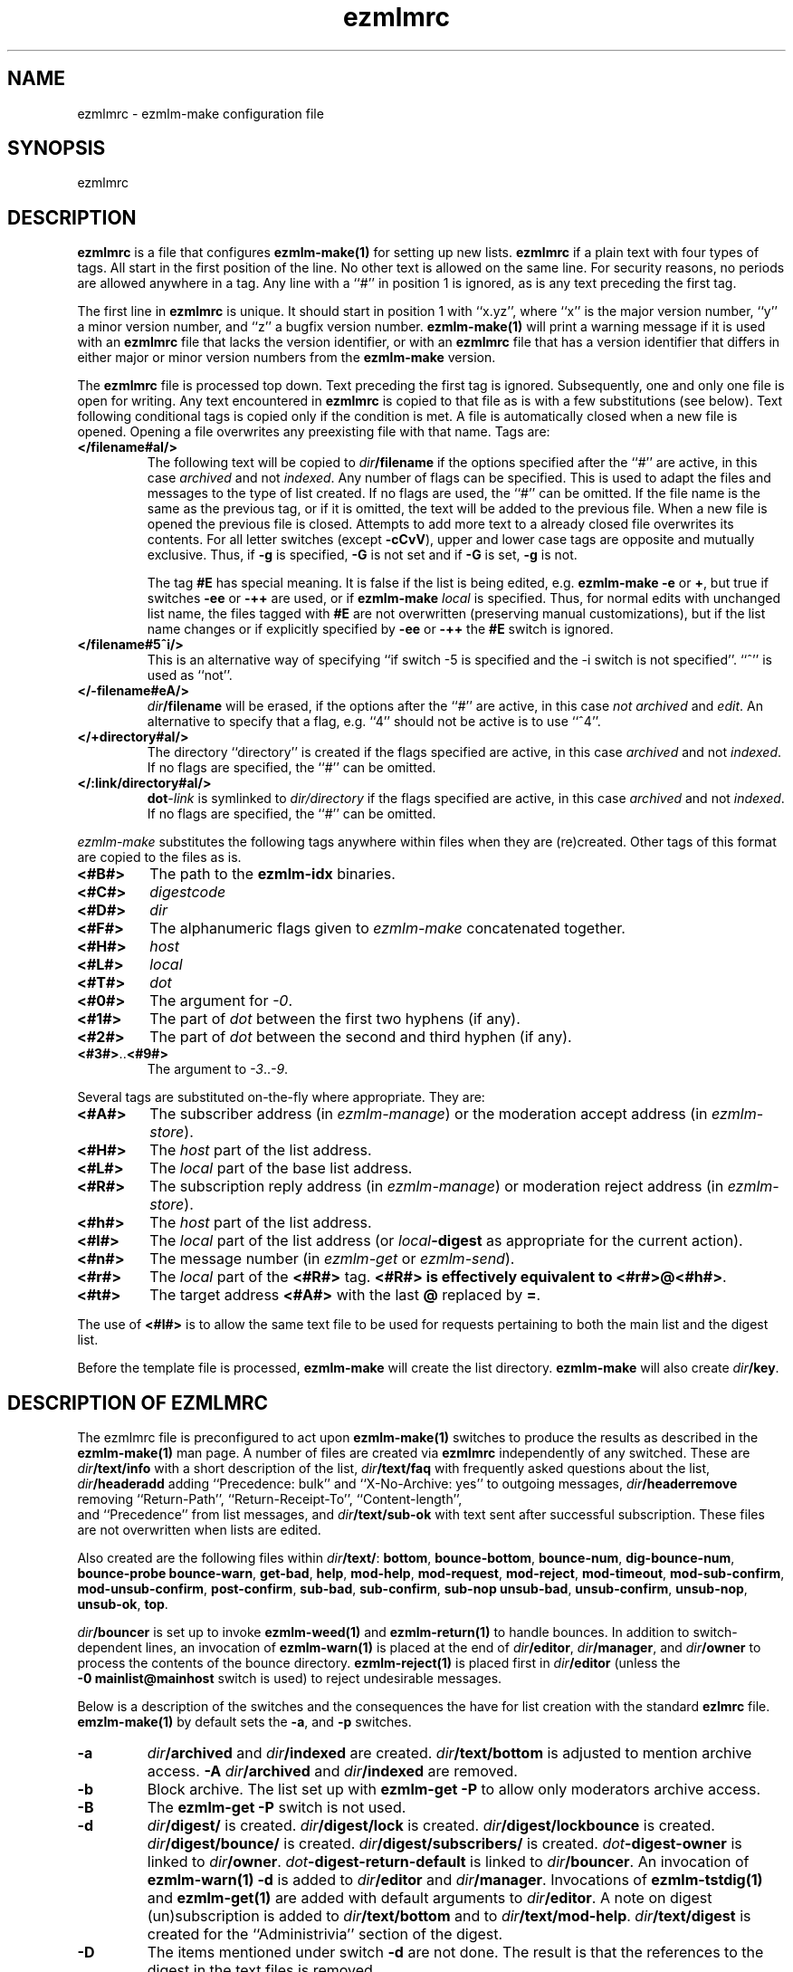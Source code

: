 .\" $Id: ezmlmrc.5 473 2005-09-30 18:04:55Z bruce $
.TH ezmlmrc 5
.UC 4
.SH NAME
ezmlmrc \- ezmlm-make configuration file
.SH SYNOPSIS
ezmlmrc
.SH DESCRIPTION
.LP
.B ezmlmrc
is a file that configures
.B ezmlm-make(1)
for setting up new lists.
.B ezmlmrc
if a plain text with four types
of tags. All start in
the first position of the line.
No other text is allowed on the same line. For
security reasons, no periods are allowed anywhere in a tag.
Any line with a ``#'' in position 1 is ignored,
as is any text preceding the first tag.

The first line
in
.B ezmlmrc
is unique. It should start in position 1 with ``x.yz'', where
``x'' is the major version number, ``y'' a minor version number, and ``z''
a bugfix version number.
.B ezmlm-make(1)
will print a warning message if it is used with an
.B ezmlmrc
file that lacks the version identifier, or with an
.B ezmlmrc
file that has a version identifier that differs in
either major or minor version numbers from the
.B ezmlm-make
version.

The
.B ezmlmrc
file is processed top down. Text preceding the first tag is ignored.
Subsequently, one and only one file is open for writing. Any text encountered
in
.B ezmlmrc
is copied to that file as is with a few substitutions (see below). Text
following conditional tags is copied only if the condition is met. A file is
automatically closed when a new file is opened. Opening a file overwrites
any preexisting file with that name.
Tags are:

.TP
.B </filename#aI/>
The following text will be copied to
.IR dir\fB/filename
if the options specified after the ``#'' are active, in this case
.I archived
and not
.IR indexed .
Any number of flags can be specified. This is used to adapt the files and
messages to the type of list created. If no flags are
used, the ``#'' can be omitted. If the file name is the same as the previous
tag, or if it is omitted, the text will be added to the previous file.
When a new file is opened the previous file is closed. Attempts to add
more text to a already closed file overwrites its contents.
For all letter switches (except
.BR \-cCvV ),
upper and lower
case tags are opposite and mutually exclusive. Thus, if
.B \-g
is specified,
.B \-G
is not set and
if
.B \-G
is set,
.B -g
is not.

The tag
.B #E
has special meaning. It is false if the list is being edited, e.g.
.B ezmlm-make
.B \-e
or
.BR \+ ,
but true
if switches
.B \-ee
or
.BR \-++
are used, or if
.B ezmlm-make
.I local
is specified. Thus, for normal edits with unchanged list name, the files
tagged with
.B #E
are not overwritten (preserving manual customizations), but if the list name
changes or if explicitly specified by
.B \-ee
or
.BR \-++
the
.B #E
switch is ignored.

.TP
.B </filename#5^i/>
This is an alternative way of specifying ``if switch \-5 is specified and
the \-i switch is not specified''. ``^'' is used as ``not''.
.TP
.B </-filename#eA/>
.IR dir\fB/filename
will be erased, if the options after the ``#'' are active, in this case
.I not archived
and
.IR edit .
An alternative to specify that a flag, e.g. ``4'' should not be active is
to use ``^4''.
.TP
.B </+directory#aI/>
The directory ``directory'' is created if the flags specified are active, in
this case
.I archived
and not
.IR indexed .
If no flags are specified, the ``#'' can be
omitted.
.TP
.B </:link/directory#aI/>
.B dot\fI\-link
is symlinked to
.I dir/directory
if the flags specified are active, in
this case
.I archived
and not
.IR indexed .
If no flags are specified, the ``#'' can be
omitted.
.PP
.I ezmlm-make
substitutes the following tags anywhere within files when they are
(re)created.  Other tags of this format are copied to the files as is.
.TP
.B <#B#>
The path to the
.B ezmlm-idx
binaries.
.TP
.B <#C#>
.I digestcode
.TP
.B <#D#>
.I dir
.TP
.B <#F#>
The alphanumeric flags given to
.I ezmlm-make
concatenated together.
.TP
.B <#H#>
.I host
.TP
.B <#L#>
.I local
.TP
.B <#T#>
.I dot
.TP
.B <#0#>
The argument for
.IR \-0 .
.TP
.B <#1#>
The part of
.I dot
between the first two hyphens (if any).
.TP
.B <#2#>
The part of
.I dot
between the second and third hyphen (if any).
.TP
.BR <#3#> .. <#9#>
The argument to
.IR \-3 .. \-9 .
.PP
Several tags are substituted on-the-fly where appropriate.  They are:
.TP
.B <#A#>
The subscriber address (in
.IR ezmlm-manage )
or the moderation accept address (in
.IR ezmlm-store ).
.TP
.B <#H#>
The
.I host
part of the list address.
.TP
.B <#L#>
The
.I local
part of the base list address.
.TP
.B <#R#>
The subscription reply address (in
.IR ezmlm-manage )
or moderation reject address (in
.IR ezmlm-store ).
.TP
.B <#h#>
The
.I host
part of the list address.
.TP
.B <#l#>
The
.I local
part of the list address (or
.I local\fB-digest
as appropriate for the current action).
.TP
.B <#n#>
The message number (in
.I ezmlm-get
or
.IR ezmlm-send ).
.TP
.B <#r#>
The
.I local
part of the
.B <#R#>
tag.
.B <#R#> is effectively equivalent to
.BR <#r#>@<#h#> .
.TP
.B <#t#>
The target address
.B <#A#>
with the last
.B @
replaced by
.BR = .
.PP
The use of
.BR <#l#>
is to allow the same text file to be used for requests pertaining to both
the main list and the digest list.

Before the template file is processed,
.B ezmlm-make
will create the list directory.
.B ezmlm-make
will also create
.IR dir\fB/key .
.SH "DESCRIPTION OF EZMLMRC"
The ezmlmrc file is preconfigured to act upon
.B ezmlm-make(1)
switches to produce the results as described in the
.B ezmlm-make(1)
man page.
A number of files are created via
.B ezmlmrc
independently of any switched. These are
.I dir\fB/text/info
with a short description of the list,
.I dir\fB/text/faq
with frequently asked questions about the list,
.I dir\fB/headeradd
adding ``Precedence: bulk'' and ``X-No-Archive: yes'' to outgoing messages,
.I dir\fB/headerremove
removing ``Return-Path'', ``Return-Receipt-To'', ``Content-length'',
 and ``Precedence'' from list messages, and
.I dir\fB/text/sub-ok
with text sent after successful subscription. These files are not overwritten
when lists are edited.

Also created are the following files within
.IR dir\fB/text/ :
.BR bottom ,
.BR bounce-bottom ,
.BR bounce-num ,
.BR dig-bounce-num ,
.BR bounce-probe
.BR bounce-warn ,
.BR get-bad ,
.BR help ,
.BR mod-help ,
.BR mod-request ,
.BR mod-reject ,
.BR mod-timeout ,
.BR mod-sub-confirm ,
.BR mod-unsub-confirm ,
.BR post-confirm ,
.BR sub-bad ,
.BR sub-confirm ,
.BR sub-nop
.BR unsub-bad ,
.BR unsub-confirm ,
.BR unsub-nop ,
.BR unsub-ok ,
.BR top .

.I dir\fB/bouncer
is set up to invoke
.B ezmlm-weed(1)
and
.B ezmlm-return(1)
to handle bounces.
In addition to switch-dependent lines, an invocation of
.B ezmlm-warn(1)
is placed at the end of
.IR dir\fB/editor ,
.IR dir\fB/manager ,
and
.I dir\fB/owner
to process the contents of the bounce directory.
.BR ezmlm-reject(1)
is placed first in
.I dir\fB/editor
(unless the
.B \-0\ mainlist@mainhost
switch is used) to reject undesirable messages.

Below is a description of the switches and the consequences
the have for list creation with the standard
.B ezlmrc
file.
.B emzlm-make(1)
by default sets the
.BR \-a ,
and
.B \-p
switches.
.TP
.B \-a
.I dir\fB/archived
and
.I dir\fB/indexed
are created.
.I dir\fB/text/bottom
is adjusted to mention archive access.
.B \-A
.I dir\fB/archived
and
.I dir\fB/indexed
are removed.
.TP
.B \-b
Block archive. The list set up with
.B ezmlm-get -P
to allow only moderators archive access.
.TP
.B \-B
The
.B ezmlm-get -P
switch is not used.
.TP
.B \-d
.I dir\fB/digest/
is created.
.I dir\fB/digest/lock
is created.
.I dir\fB/digest/lockbounce
is created.
.I dir\fB/digest/bounce/
is created.
.I dir\fB/digest/subscribers/
is created.
.I dot\fB-digest-owner
is linked to
.IR dir\fB/owner .
.I dot\fB-digest-return-default
is linked to
.IR dir\fB/bouncer .
An invocation of
.B ezmlm-warn(1) -d
is added to
.I dir\fB/editor
and
.IR dir\fB/manager .
Invocations of
.B ezmlm-tstdig(1)
and
.B ezmlm-get(1)
are added with default arguments to
.IR dir\fB/editor .
A note on digest (un)subscription is added to
.I dir\fB/text/bottom
and to
.IR dir\fB/text/mod-help .
.I dir\fB/text/digest
is created for the ``Administrivia'' section of the digest.
.TP
.B \-D
The items mentioned under switch
.B \-d
are not done. The result is that the references to the digest
in the text files is removed.
.TP
.B \-f
The text ``[\fIlocal\fR]'' is placed in
.I dir\fB/prefix
resulting in the text being used as the list's subject index.
.TP
.B \-F
.I dir\fB/prefix
is removed.
.TP
.B \-g
The -s switch is added to the
.B ezmlm-get(1)
line in
.I dir\fB/manager
so that only subscribers can access the archive.
.TP
.B \-G
The -s switch for
.B ezmlm-get(1)
is not used. Anyone can access the archive if archive (access) in general
is enabled (see
.B \-p
for ``public'',
.B \-a
for ``archived'', and
.B \-i
for ``indexed''.
.TP
.B \-i
.I dir\fB/editor
(for normal lists)
or
.I dir\fB/moderator
(for moderated lists)
are set up to run
.B ezmlm-archive(1)
after messages are posted. This sets up the cross-reference for
.B ezmlm-cgi(1)
WWW access.
.TP
.B \-I
.B ezmlm-archive(1)
is not configured.
.TP
.B \-j
.I dir\fB/manager
uses
.B ezmlm-manage -U
to allow unconfirmed unsubscribe.
.B \-J
The
.B ezmlm-manage -U
switch is not used.
.TP
.B \-k
Blacklist. A
.B ezmlm-issubn(1)
line that tests the envelope sender against the address database in
.I dir\fB/deny
is inserted into
.IR dir\fB/editor .
As a consequence, posts from such senders are rejected. This switch is ignored
for sublists (i.e. if the
.B \-0\ mainlist@mainhost
switch is used).
.TP
.B \-K
The
.B ezmlm-issubn(1)
line testing the envelope sender against the ``blacklist'' in
.I dir\fB/deny
is not used.
.TP
.B \-l
The -l switch is added to the
.B ezmlm-manage(1)
command line in
.I dir\fB/manager
to allow retrieval of subscriber list and list log by remote administrators.
.BR NOTE :
This is pointless, unless the list is also set up for remote administration
with the
.B \-r
switch.
.I dir\fB/text/mod-help
is adjusted.
.TP
.B \-L
Do not allow access to the subscriber list under any circumstances. The
.B ezmlm-manage(1)
\-l switch is not specified.
.TP
.B \-m
Message moderation.
.I dir\fB/modpost
is created.
.I dir\fB/editor
is set up with
.B ezmlm-store(1)
instead of
.BR ezmlm-send(1) .a
.I dir\fB/moderator
is set up with
.BR ezmlm-moderate(1) ,
and
.BR ezmlm-clean(1) .
.I dot\fB/\-accept-default
and
.I dot\fB/-reject-default
are linked to
.IR dir\fB/moderator .
.I dir\fB/text/mod-help
is adjusted.
Special action is taken when the
.B \-m
switch is combined with
.BR \-u .
In this case, the setup is as for the
.B \-m
switch alone, but
.I dir\fB/editor
is set up with
.B ezmlm-gate(1)
which will fork
.B ezmlm-send(1)
for posts with an envelope sender that is a subscriber or a moderator, and
for
.B ezmlm-store(1)
for posts with other envelope senders. The consequence is that posts from
subscribers (with the usual caveats for SENDER checks) are posted directly,
whereas other posts are sent for moderation.
.TP
.B \-M
No message moderation.
.I dir\fB/editor
is set up with
.B ezmlm-send(1)
as usual.
.I dir\fB/moderator
is removed.
.TP
.B \-n
Allow text file editing.
.ezmlm-manage(1)
in
.I dir\fB/manager
is set up with the \-e switch to allow remote admins to via E-mail edit
the files in
.IR dir\fB/text/ .
.BR NOTE :
This is pointless, unless the list is also set up for remote administration
with the
.B \-r
switch.
.I dir\fB/text/mod-help
is adjusted.
.TP
.B \-N
Remote editing of files in
.I dir\fB/text
is not allowed.
The -e switch for
.B ezmlm-manage
will not be used. 
.TP
.B \-o
For moderated lists, the
.B ezmlm-store -P
switch is used so that posts from non-moderators are rejected rather than
sent for moderation. This is for some announcement lists.
.TP
.B \-O
The
.B ezmlm-store -P
switch is not used.
.TP
.B \-p
Public.
.I dir\fB/public
is created.
.TP
.B \-P
Not public.
.I dir\fB/public
is removed.
.TP
.B \-q
A line with
.B ezmlm-request(1)
is added to
.I dir\manager
to service commands in the ``Subject'' line of messages sent to the
``list-request'' address.
.TP
.B \-Q
.B ezmlm-request(1)
is not used.
.TP
.B \-r
Remote admin.
.I dir\fB/remote
is created.
.I dir\fB/text/mod-help
is adjusted.
.TP
.B \-R
.I dir\fB/remote
is removed.
.TP
.B \-s
Subscription moderation.
.I dir\fB/modsub
is created.
.I dir\fB/text/mod-help
is adjusted.
.I dir\fB/text/sub-confirm
is adjusted.
.TP
.B \-S
.I dir\fB/modsub
is removed.
.TP
.B \-t
.I dir\fB/text/trailer
is created with instructions on how to unsubscribe.
.TP
.B \-T
.I dir\fB/text/trailer
is removed.
.TP
.B \-u
User-only posts.
.I dir\fB/editor
is set up with an
.B ezmlm-issubn(1)
line to check the envelope sender against the subscriber address databases.
If the sender is not found, the post is rejected. This results in
subscriber-only posts, with the usual caveats for SENDER checks.
Special action is taken when the
.B \-u
switch is combined with
.BR \-m .
In this case, the setup is as for the
.B \-m
switch alone, but
.I dir\fB/editor
is set up with
.B ezmlm-gate(1)
which will fork
.B ezmlm-send(1)
for posts with an envelope sender that is a subscriber or a moderator, and
for
.B ezmlm-store(1)
for posts with other envelope senders.
.B ezmlm-clean(1)
is set up with the \-R switch.
The consequence is that posts from
subscribers (with the usual caveats for SENDER checks) are posted directly,
whereas other posts are sent for moderation.
.B ezmlm-clean(1)
is set up with the \-R switch.
Thus, ignored posts are silently
removed rather than returned to sender.
.TP
.B \-U
The
.B ezmlm-issubn(1)
line
restricting posts by envelope sender is not used.
.TP
.B \-w
The
Remove the
.B ezmlm-warn(1)
invocations from the list setup. It is assumed that
.B ezmlm-warn(1)
for both
.I local@host
and
.I local-digest@host
will be run by other means, such as crond.
If the
.B \-6
switch is used with this switch, the local list name will be added to the
SQL config info for
.I dir\fB/sql
and
.I dir\fB/digest/sql .
This is to support building the main list for a distributed list using
a SQL address database. In addition,
.B ezmlm-receipt(1)
will be set up for bounce handling in
.I dir\fB/bouncer
instead of
.BR ezmlm-return(1).
.TP
.B \-W
No action taken.
.TP
.B \-xyzXYZ
User configurable. By default, if the
.B \-x
switch is specified,
.I dir\fB/mimeremove 
is created. This file contains many MIME types not routinely supported.
MIME types in
.I dir\fB/mimeremove are stripped from multipart posts before archiving
and distribution.
To view the list of
MIME types, see
.B ezmlmrc
or create a list and list
.IR dir\fB/mimeremove .
In addition
.I dir\fB/msgsize
is created containing ``40000:2'' causing
.B ezmlm-reject(1)
to reject all posts that have a body of less than 2 bytes (empty) or
more than 40000 bytes (too large).
.TP
.B \-0\fI\ mainlist@mainhost
.I dir\fB/sublist
is created with ``mainlist@mainhost''.
.B dir\fB/ezmlm-reject
is not used in
.I dir\fB/editor
to avoid rejecting messages that the main list has accepted.
.TP
.B \-3\fI\ fromarg
The list is set up to add ``from'' to
.I dir/fB/headerremove
and
.B From:\fI fromarg
to
.IR dir\fB/headeradd .
This replaces the incoming ``From:'' header as desirable for some announcement
lists.
.TP
.B \-4\fI\ tstdigopts
.I tstdigopts
will be used as the arguments for
.ezmlm-tstdig(1)
in
.IR dir\fB/editor .
This must be both switches and their arguments for
.BR ezmlm-tstdig(1) .
.BR NOTE :
This is pointless, unless the list is also set up for digests
with the
.B \-d
switch.
.TP
.B \-5\fI\ owner@ownerhost
.I owner@ownerhost is placed in
.I dir\fB/owner
so that mail to ``list-owner'' is forwarded to that address, rather than
being stored in
.IR dir\fB/Mailbox .
If the address does not start with an underscore or alphanumeric character,
the argument must start with an ampersand.
.TP
.B \-6\fI\ host:port:user:password:datab:table
.TP
The string, followed by the list name is placed in
.IR dir\fB/sql .
The same string with ``table'' suffixed with ``_allow'', ``_digest'',
and ``_mod'' is placed in
.IR dir\fB/allow/sql ,
.IR dir\fB/digest/sql ,
and
.I dir\fB/mod/sql
respectively.
.B \-7\fI\ /msgmodPath
.I msgmodPath
is placed in
.IR dir\fB/modpost
is the list is set up for message moderation with the
.B \-m
switch.
.TP
.B \-8\fI\ /submodPath
.I submodPath
is placed in
.IR dir\fB/modsub
is the list is set up for subscription moderation with the
.B \-s
switch.
.TP
.B \-9\fI\ /remoteAdminPath
.I remoteAdminPath
is placed in
.IR dir\fB/remote
is the list is set up for remote administration with the
.B \-r
switch.
.SH "SEE ALSO"
ezmlm(5),
ezmlm-clean(1),
ezmlm-gate(1),
ezmlm-get(1),
ezmlm-issubn(1),
ezmlm-make(1),
ezmlm-manage(1),
ezmlm-moderate(1),
ezmlm-request(1),
ezmlm-return(1),
ezmlm-send(1),
ezmlm-store(1),
ezmlm-tstdig(1),
ezmlm-warn(1),
